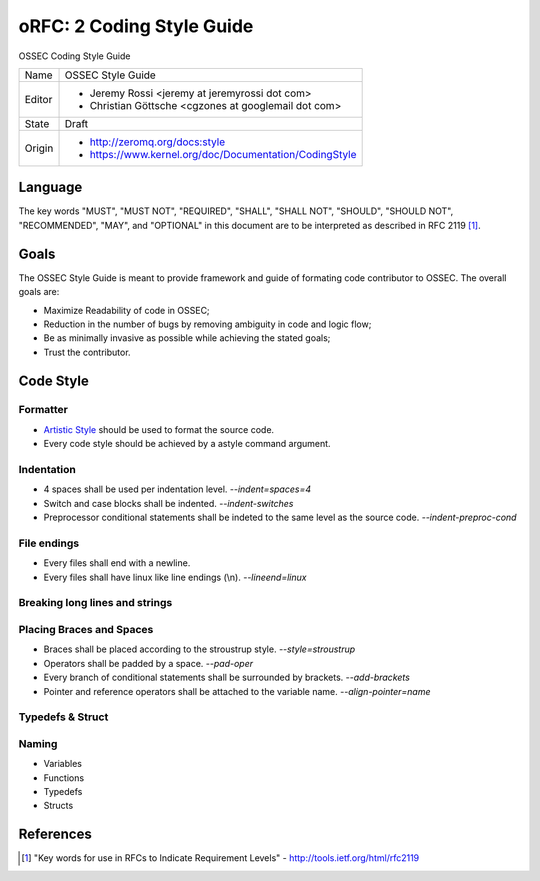 ==========================
oRFC: 2 Coding Style Guide
==========================

OSSEC Coding Style Guide

+-----------+--------------------------------------------------------+
| Name      | OSSEC Style Guide                                      |
+-----------+--------------------------------------------------------+
| Editor    | * Jeremy Rossi <jeremy at jeremyrossi dot com>         |
|           | * Christian Göttsche <cgzones at googlemail dot com>   |
+-----------+--------------------------------------------------------+
| State     | Draft                                                  |
+-----------+--------------------------------------------------------+
| Origin    | * http://zeromq.org/docs:style                         |
|           | * https://www.kernel.org/doc/Documentation/CodingStyle |
+-----------+--------------------------------------------------------+


--------
Language
--------

The key words "MUST", "MUST NOT", "REQUIRED", "SHALL", "SHALL NOT", 
"SHOULD", "SHOULD NOT", "RECOMMENDED",  "MAY", and "OPTIONAL" in this 
document are to be interpreted as described in RFC 2119 [#]_.

------
Goals
------

The OSSEC Style Guide is meant to provide framework and guide of formating 
code contributor to OSSEC.  The overall goals are:

* Maximize Readability of code in OSSEC;
* Reduction in the number of bugs by removing ambiguity in code and logic flow;
* Be as minimally invasive as possible while achieving the stated goals; 
* Trust the contributor.

----------
Code Style
----------

Formatter
=========

* `Artistic Style`_ should be used to format the source code.



* Every code style should be achieved by a astyle command argument.

Indentation
===========

* 4 spaces shall be used per indentation level. *--indent=spaces=4*
* Switch and case blocks shall be indented. *--indent-switches*
* Preprocessor conditional statements shall be indeted to the same level as the source code. *--indent-preproc-cond*

File endings
============

* Every files shall end with a newline.
* Every files shall have linux like line endings (\\n). *--lineend=linux*

Breaking long lines and strings
===============================

Placing Braces and Spaces
=========================

* Braces shall be placed according to the stroustrup style. *--style=stroustrup*
* Operators shall be padded by a space. *--pad-oper*
* Every branch of conditional statements shall be surrounded by brackets. *--add-brackets*
* Pointer and reference operators shall be attached to the variable name. *--align-pointer=name*

Typedefs & Struct
=================

Naming
======

* Variables
* Functions
* Typedefs
* Structs


.. _Artistic Style: http://astyle.sourceforge.net/

----------
References
----------

.. [#] "Key words for use in RFCs to Indicate Requirement Levels" - http://tools.ietf.org/html/rfc2119 